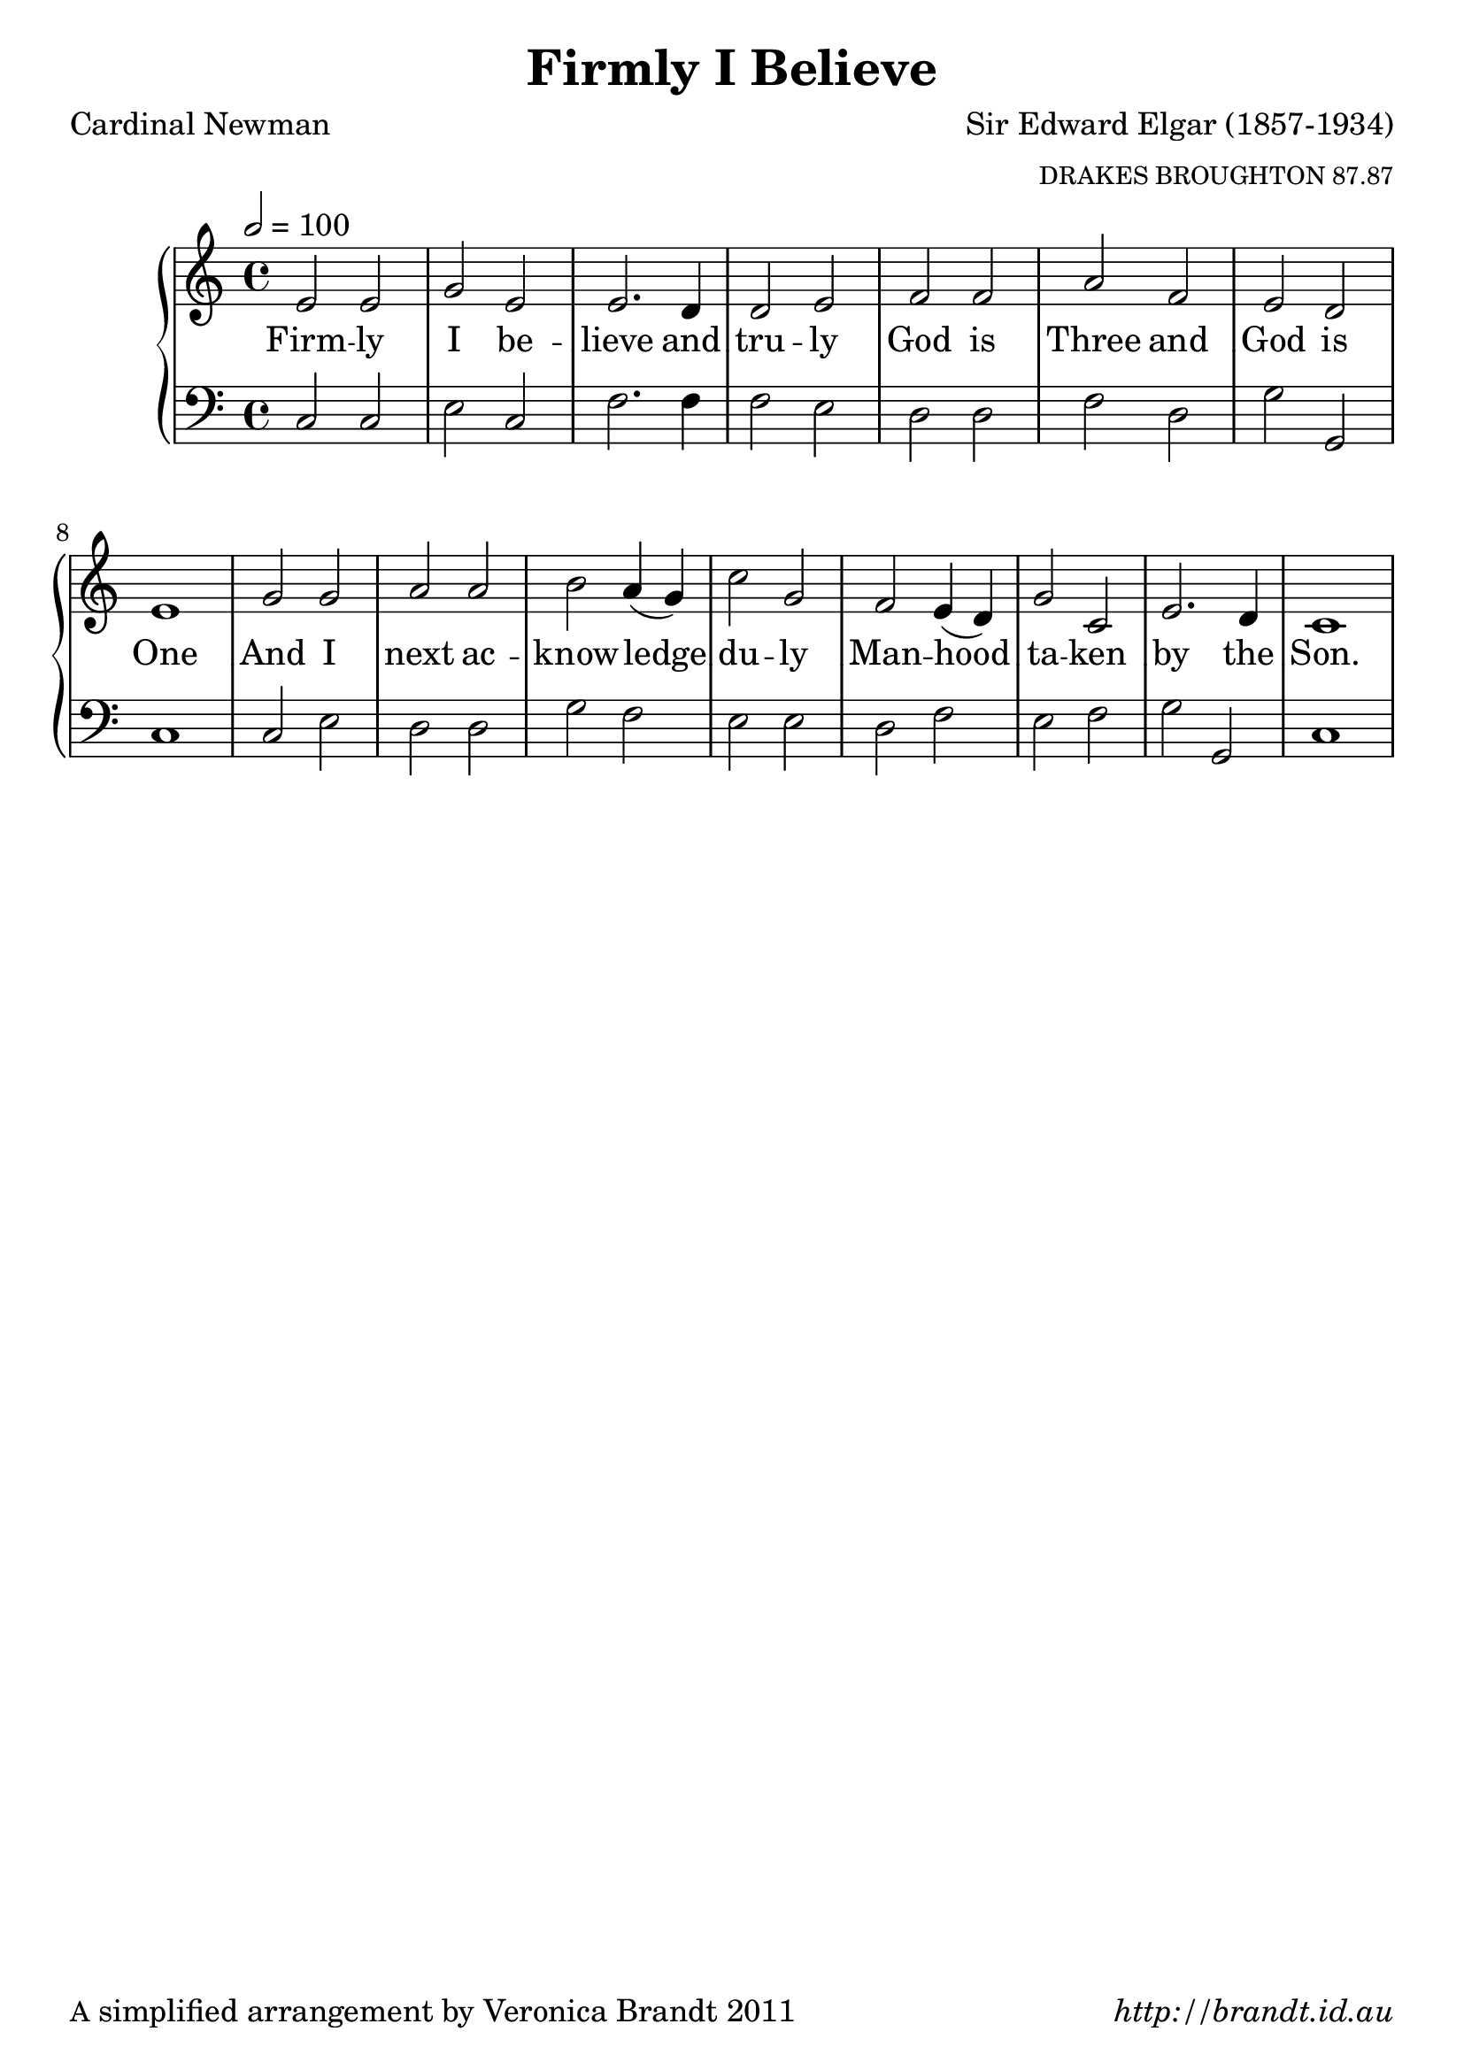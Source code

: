 \version "2.12.3"

\paper {
        #(set-paper-size "a4")
	#(define fonts
	 (make-pango-font-tree "LinuxLibertineO"
	 		       "Lucida Sans"
			       "Nimbus Mono"
			       (/ 20 20)))
        oddFooterMarkup = \markup {
          \fill-line { 
              \line { \smaller A simplified arrangement by Veronica Brandt 2011 }
              \line { \italic http://brandt.id.au }
        }}
}

#(set-global-staff-size 23)


\header {
        title = "Firmly I Believe"
        poet = "Cardinal Newman"
        composer = "Sir Edward Elgar (1857-1934)"
        arranger = \markup \tiny "DRAKES BROUGHTON 87.87"
}

global = {
        \key c \major
        \time 4/4
        }

melody = \transpose d c \relative c' {
	\clef treble
        \tempo 2 = 100
        fis2  fis a fis fis2. e4 e2 fis
        g2 g b g fis e fis1
        a2 a b b cis b4( a) d2 a
        g fis4( e) a2 d,2 fis2. e4 d1
        } 	

bass = \transpose d c \relative c {
       \clef bass
       d2 d fis d g2. g4 g2 fis
       e2 e g e a a, d1
       d2 fis e e a g fis fis 
       e2 g fis g a a, d1
       }

firstVerse = \lyricmode {
    Firm -- ly I be -- lieve and tru -- ly
    God is Three and God is One
    And I next ac -- know -- ledge du -- ly
    Man -- hood ta -- ken by the Son.
}

\score {
	\new GrandStaff <<
	\new Staff = melody { \new Voice = "singer" \autoBeamOff \global \melody }
	\new Lyrics \lyricsto "singer" \firstVerse
	\new Staff = bass { \global \bass }
	>>
	\midi { }
	\layout{
            \context {
               \GrandStaff
               \accepts "Lyrics"
             }
            \context {
               \Lyrics
               \consists "Bar_engraver"
             }
	}
}

